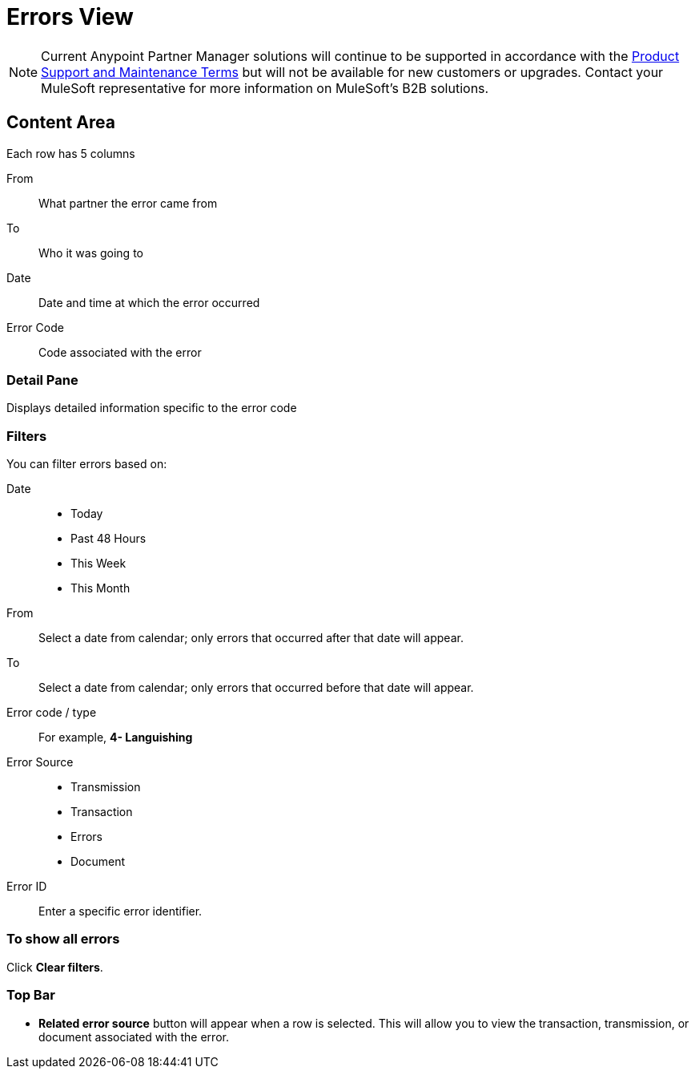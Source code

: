 = Errors View

NOTE: Current Anypoint Partner Manager solutions will continue to be supported in accordance with the https://www.mulesoft.com/legal/support-maintenance-terms[Product Support and Maintenance Terms] but will not be available for new customers or upgrades. Contact your MuleSoft representative for more information on MuleSoft's B2B solutions.

== Content Area
Each row has 5 columns

From:: What partner the error came from
To:: Who it was going to
Date:: Date and time at which the error occurred
Error Code:: Code associated with the error

=== Detail Pane
Displays detailed information specific to the error code

=== Filters

You can filter errors based on:

Date::
* Today
* Past 48 Hours
* This Week
* This Month

From:: Select a date from calendar; only errors that occurred after that date will appear.
To:: Select a date from calendar; only errors that occurred before that date will appear.

Error code / type:: For example, *4- Languishing*

Error Source::
* Transmission
* Transaction
* Errors
* Document

Error ID::
Enter a specific error identifier.


=== To show all errors
Click *Clear filters*.

=== Top Bar
* *Related error source* button will appear when a row is selected. This will allow you to view the transaction, transmission, or document associated with the error.
